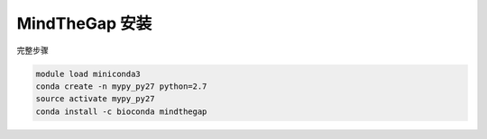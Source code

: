.. _MindTheGap:

MindTheGap 安装
========================

完整步骤

.. code:: bash

   module load miniconda3
   conda create -n mypy_py27 python=2.7
   source activate mypy_py27
   conda install -c bioconda mindthegap
